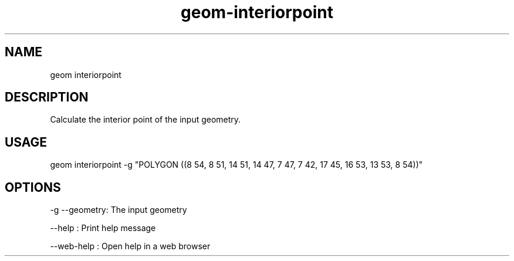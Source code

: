 .TH "geom-interiorpoint" "1" "4 May 2012" "version 0.1"
.SH NAME
geom interiorpoint
.SH DESCRIPTION
Calculate the interior point of the input geometry.
.SH USAGE
geom interiorpoint -g "POLYGON ((8 54, 8 51, 14 51, 14 47, 7 47, 7 42, 17 45, 16 53, 13 53, 8 54))"
.SH OPTIONS
-g --geometry: The input geometry
.PP
--help : Print help message
.PP
--web-help : Open help in a web browser
.PP
